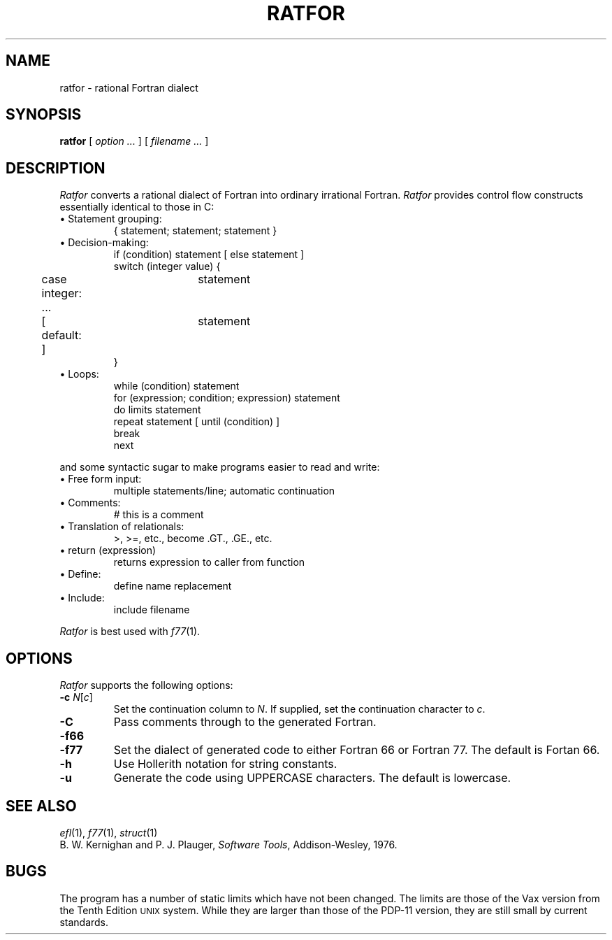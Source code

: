 .TH RATFOR 1
.SH NAME
ratfor \- rational Fortran dialect
.SH SYNOPSIS
.B ratfor
[
.I option ...
]
[
.I filename ...
]
.SH DESCRIPTION
.I Ratfor
converts a rational dialect of Fortran into ordinary irrational Fortran.
.I Ratfor
provides control flow constructs essentially identical to those in C:
.TP
\(bu Statement grouping:
.nf
{ statement; statement; statement }
.TP
\(bu Decision-making:
if (condition) statement [ else statement ]
.br
switch (integer value) {
	case integer:	statement
	...
	[ default: ]	statement
}
.TP
\(bu Loops:
while (condition) statement
for (expression; condition; expression) statement
do limits statement
repeat statement [ until (condition) ]
break
next
.LP
and some syntactic sugar to make programs easier to read and write:
.TP
\(bu Free form input:
multiple statements/line; automatic continuation
.TP
\(bu Comments:
# this is a comment
.TP
\(bu Translation of relationals:
>, >=, etc., become .GT., .GE., etc.
.TP
\(bu return (expression)
returns expression to caller from function
.TP
\(bu Define:
define name replacement
.TP
\(bu Include:
include filename
.PP
.fi
.I Ratfor
is best used with
.IR f77 (1).
.SH OPTIONS
.I Ratfor
supports the following options:
.TP
\fB\-c \fIN\fR[\fIc\fR]
Set the continuation column to
.IR N .
If supplied, set the continuation character to
.IR c .
.TP
.B \-C
Pass comments through to the generated Fortran.
.TP
.PD 0
.B \-f66
.TP
.PD
.B \-f77
Set the dialect of generated code to either Fortran 66 or Fortran 77.
The default is Fortan 66.
.TP
.B \-h
Use Hollerith notation for string constants.
.TP
.B \-u
Generate the code using UPPERCASE characters. The default is lowercase.
.SH "SEE ALSO"
.IR efl (1), 
.IR f77 (1), 
.IR struct (1)
.br
B. W. Kernighan and P. J. Plauger,
.IR "Software Tools" ,
Addison-Wesley, 1976.
.SH BUGS
The program has a number of static limits which have not been
changed. The limits are those of the Vax version from the
Tenth Edition \s-1UNIX\s+1 system. While they are larger than
those of the PDP-11 version, they are still small by
current standards.
